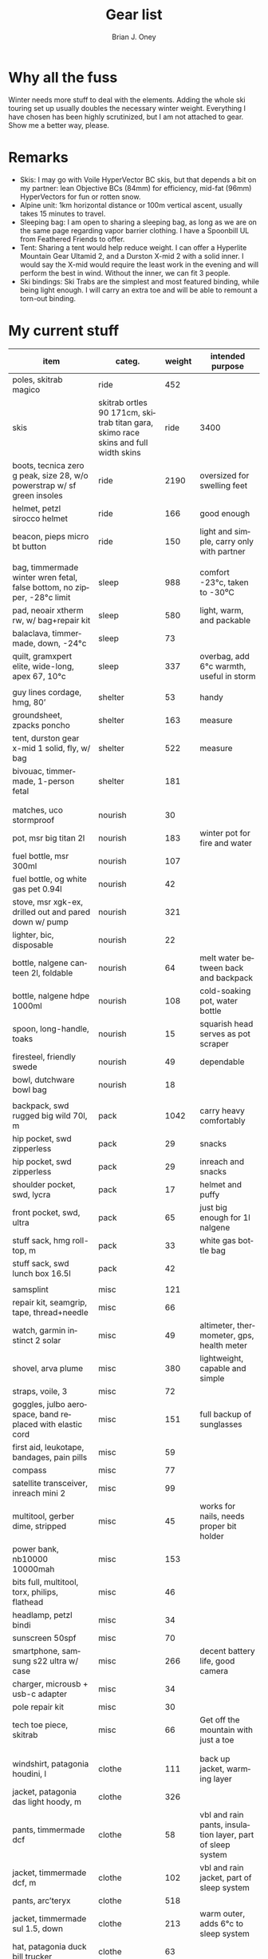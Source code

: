 #+TITLE: Gear list
#+AUTHOR: Brian J. Oney
#+TAGS: wintercdt
#+LANGUAGE: en
#+ORDER: 10

* Why all the fuss

Winter needs more stuff to deal with the elements. Adding the whole ski
touring set up usually doubles the necessary winter weight. Everything I have
chosen has been highly scrutinized, but I am not attached to gear. Show me a
better way, please.

* Remarks

- Skis: I may go with Voile HyperVector BC skis, but that depends a bit on my partner: lean Objective BCs (84mm) for efficiency, mid-fat (96mm) HyperVectors for fun or rotten snow.
- Alpine unit: 1km horizontal distance or 100m vertical ascent, usually takes 15 minutes to travel.
- Sleeping bag: I am open to sharing a sleeping bag, as long as we are on the same page regarding vapor barrier clothing. I have a Spoonbill UL from Feathered Friends to offer.
- Tent: Sharing a tent would help reduce weight. I can offer a Hyperlite
  Mountain Gear Ultamid 2, and a Durston X-mid 2 with a solid inner. I would
  say the X-mid would require the least work in the evening and will perform
  the best in wind. Without the inner, we can fit 3 people.
- Ski bindings: Ski Trabs are the simplest and most featured binding, while being light enough. I will carry an extra toe and will be able to remount a torn-out binding.

* My current stuff

| item                                                                     | categ.  |   weight | intended purpose                                           |
|--------------------------------------------------------------------------+---------+----------+------------------------------------------------------------|
| poles, skitrab magico                                                    | ride    |      452 |                                                            |
| skis | skitrab ortles 90 171cm, skitrab titan gara, skimo race skins and full width skins  | ride    |     3400 | fun, light and efficient                                         |
| boots, tecnica zero g peak, size 28, w/o powerstrap w/ sf green insoles  | ride    |     2190 | oversized for swelling feet                                |
| helmet, petzl sirocco helmet                                             | ride    |      166 | good enough                                                |
| beacon, pieps micro bt button                                            | ride    |      150 | light and simple, carry only with partner                                           |
|                                                                          |         |          |                                                            |
| bag, timmermade winter wren fetal, false bottom, no zipper, -28°c limit  | sleep   |      988 | comfort -23°c, taken to -30⁰C                                              |
| pad, neoair xtherm rw, w/ bag+repair kit                                 | sleep   |      580 | light, warm, and packable                                  |
| balaclava, timmermade, down, -24°c                                       | sleep   |       73 |                           |
| quilt, gramxpert elite, wide-long, apex 67, 10°c                         | sleep   |      337 | overbag, add 6°c warmth, useful in storm                   |
|                                                                          |         |          |                                                            |
| guy lines cordage, hmg, 80’                                              | shelter |       53 | handy                                                      |
| groundsheet, zpacks poncho                                               | shelter |      163 | measure                                                    |
| tent, durston gear x-mid 1 solid, fly, w/ bag                            | shelter |      522 | measure                                                    |
| bivouac, timmermade, 1-person fetal                                      | shelter |      181 |                                                            |
|                                                                          |         |          |                                                            |
|                                                                          |         |          |                                                            |
| matches, uco stormproof                                                  | nourish |       30 |                                                            |
| pot, msr big titan 2l                                                    | nourish |      183 | winter pot for fire and water                              |
| fuel bottle, msr 300ml                                                | nourish |      107 |                                                            |
| fuel bottle, og white gas pet 0.94l                                      | nourish |       42 |                                                            |
| stove, msr xgk-ex, drilled out and pared down w/ pump                                        | nourish |      321 |                                                            |
| lighter, bic, disposable                                                 | nourish |       22 |                                                            |
| bottle, nalgene canteen 2l, foldable                                     | nourish |       64 | melt water between back and backpack                       |
| bottle, nalgene hdpe 1000ml                                              | nourish |      108 | cold-soaking pot, water bottle                             |
| spoon, long-handle, toaks                                                | nourish |       15 | squarish head serves as pot scraper                        |
| firesteel, friendly swede                                                | nourish |       49 | dependable                                                 |
| bowl, dutchware bowl bag                                                 | nourish |       18 |                                                            |
|                                                                          |         |          |                                                            |
| backpack, swd rugged big wild 70l, m                                     | pack    |     1042 | carry heavy comfortably                                    |
| hip pocket, swd zipperless                                               | pack    |       29 | snacks                                                     |
| hip pocket, swd zipperless                                               | pack    |       29 | inreach and snacks                                         |
| shoulder pocket, swd, lycra                                              | pack    |       17 | helmet and puffy                                           |
| front pocket, swd, ultra                                                 | pack    |       65 | just big enough for 1l nalgene                             |
| stuff sack, hmg roll-top, m                                              | pack    |       33 | white gas bottle bag                                                       |
| stuff sack, swd lunch box 16.5l                                          | pack    |       42 |                                                            |
|                                                                          |         |          |                                                            |
| samsplint                                                                | misc    |      121 |                                                            |
| repair kit, seamgrip, tape, thread+needle                                | misc    |       66 |                                                            |
| watch, garmin instinct 2 solar                                           | misc    |       49 | altimeter, thermometer, gps, health meter                  |
| shovel, arva plume                                                       | misc    |      380 | lightweight, capable and simple                            |
| straps, voile, 3                                                         | misc    |       72 |                                                            |
| goggles, julbo aerospace, band replaced with elastic cord                | misc    |      151 | full backup of sunglasses                                  |
| first aid, leukotape, bandages, pain pills                               | misc    |       59 |                                                            |
| compass                                                                  | misc    |       77 |                                                            |
| satellite transceiver, inreach mini 2                                    | misc    |       99 |                                                            |
| multitool, gerber dime, stripped                                         | misc    |       45 | works for nails, needs proper bit holder                   |
| power bank, nb10000 10000mah                                             | misc    |      153 |                                                            |
| bits full, multitool, torx, philips, flathead                            | misc    |       46 |                                                            |
| headlamp, petzl bindi                                                    | misc    |       34 |                                                            |
| sunscreen 50spf                                                          | misc    |       70 |                                                            |
| smartphone, samsung s22 ultra w/ case                                    | misc    |      266 | decent battery life, good camera                           |
| charger, microusb + usb-c adapter                                        | misc    |       34 |                                                            |
| pole repair kit                                                          | misc    |       30 |                                                            |
| tech toe piece, skitrab                                                  | misc    |       66 | Get off the mountain with just a toe                       |
|                                                                          |         |          |                                                            |
|                                                                          |         |          |                                                            |
| windshirt, patagonia houdini, l                                          | clothe  |      111 | back up jacket, warming layer                              |
| jacket, patagonia das light hoody, m                                     | clothe  |      326 |                                                            |
| pants, timmermade dcf                                                    | clothe  |       58 | vbl and rain pants, insulation layer, part of sleep system |
| jacket, timmermade dcf, m                                                | clothe  |      102 | vbl and rain jacket, part of sleep system                  |
| pants, arc’teryx                                                         | clothe  |      518 |                                                            |
| jacket, timmermade sul 1.5, down                                         | clothe  |      213 | warm outer, adds 6°c to sleep system                       |
| hat, patagonia duck bill trucker                                         | clothe  |       63 |                                                            |
| buff, patagonia, sun hat                                                 | clothe  |       39 | works nicely                                               |
| gloves, showa work, rubberized                                           | clothe  |       58 | sturdy, waterproof and non-breathable at fingers           |
| socks, freezer bags, 2-pair, 6l 31x46cm                                  | clothe  |       40 | vbl goes between thin socks                                |
| gloves, skitrab gara overglove plus, medium                                           | clothe  |       45 | dialed, warm, quick-drying overglove     |
| shirt, long-sleeved patagonia capilene air crew, m                       | clothe  |      184 |                                                            |
| thermal underpants, icebreaker merino boot-length                        | clothe  |      118 |                                                            |
| socks, smartwool, ultrathin, black                                       | clothe  |       66 |                                                            |
| socks, smartwool, ultrathin, blue                                        | clothe  |       63 |                                                            |
| gloves, showa best 282 atlas temres insulated gloves                     | clothe  |      125 |                                                            |
| nose-cheek cover, bekogear cheeko l                                      | clothe  |       12 | works to keep the nose from freezing                       |
|                                                                          |         |          |                                                            |
|                                                                          |         |          |                                                            |
|                                                                          |         |        g | lbs                                                        |
|--------------------------------------------------------------------------+---------+----------+------------------------------------------------------------|
| base weight, carried                                                     |         |     7710 | 17                                                         |
| base weight total                                                        |         |    15457 | 34                                                         |
| base weight worn                                                         |         |     7747 | 17                                                         |
|                                                                          |         |          |                                                            |
|--------------------------------------------------------------------------+---------+----------+------------------------------------------------------------|
| base weights                                                             | ride    |     6320 | 13.9                                                       |
|                                                                          | shelter |      919 | 2                                                          |
|                                                                          | sleep   |     2021 | 4.4                                                        |
|                                                                          | nourish |      959 | 2.1                                                        |
|                                                                          | misc    |     1752 | 3.9                                                        |
|                                                                          | pack    |     1345 | 3                                                          |
|                                                                          | clothe  |     2141 | 4.7                                                        |
|                                                                          |         |          |                                                            |
| anticipated weights                                                      | #       |  g, each | note                                                       |
|--------------------------------------------------------------------------+---------+----------+------------------------------------------------------------|
| gas per day, g                                                           | 66      |       66 | melt snow every day for 2 liters of boiled water           |
| food per day, kcal                                                       | 3600    |      720 | Assuming 5.5kcal/g food plus 10% water                     |
|                                                                          |         |          |                                                            |
|                                                                          |         |          |                                                            |
| section                                                                  | nights  | Cons., g | total starting carried weight, g                           |
|--------------------------------------------------------------------------+---------+----------+------------------------------------------------------------|
| 15 days                                                                  | 14      |    11004 | 18714                                                      |
| 8 days                                                                   | 7       |     5502 | 13212                                                      |
|                                                                          |         |          |                                                            |

